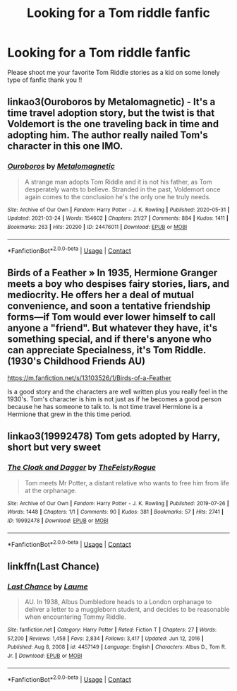 #+TITLE: Looking for a Tom riddle fanfic

* Looking for a Tom riddle fanfic
:PROPERTIES:
:Author: Ok-Tea3001
:Score: 6
:DateUnix: 1617526111.0
:DateShort: 2021-Apr-04
:FlairText: Request
:END:
Please shoot me your favorite Tom Riddle stories as a kid on some lonely type of fanfic thank you !!


** linkao3(Ouroboros by Metalomagnetic) - It's a time travel adoption story, but the twist is that Voldemort is the one traveling back in time and adopting him. The author really nailed Tom's character in this one IMO.
:PROPERTIES:
:Author: redpxtato
:Score: 4
:DateUnix: 1617560162.0
:DateShort: 2021-Apr-04
:END:

*** [[https://archiveofourown.org/works/24476011][*/Ouroboros/*]] by [[https://www.archiveofourown.org/users/Metalomagnetic/pseuds/Metalomagnetic][/Metalomagnetic/]]

#+begin_quote
  A strange man adopts Tom Riddle and it is not his father, as Tom desperately wants to believe. Stranded in the past, Voldemort once again comes to the conclusion he's the only one he truly needs.
#+end_quote

^{/Site/:} ^{Archive} ^{of} ^{Our} ^{Own} ^{*|*} ^{/Fandom/:} ^{Harry} ^{Potter} ^{-} ^{J.} ^{K.} ^{Rowling} ^{*|*} ^{/Published/:} ^{2020-05-31} ^{*|*} ^{/Updated/:} ^{2021-03-24} ^{*|*} ^{/Words/:} ^{154602} ^{*|*} ^{/Chapters/:} ^{21/27} ^{*|*} ^{/Comments/:} ^{884} ^{*|*} ^{/Kudos/:} ^{1411} ^{*|*} ^{/Bookmarks/:} ^{263} ^{*|*} ^{/Hits/:} ^{20290} ^{*|*} ^{/ID/:} ^{24476011} ^{*|*} ^{/Download/:} ^{[[https://archiveofourown.org/downloads/24476011/Ouroboros.epub?updated_at=1617311491][EPUB]]} ^{or} ^{[[https://archiveofourown.org/downloads/24476011/Ouroboros.mobi?updated_at=1617311491][MOBI]]}

--------------

*FanfictionBot*^{2.0.0-beta} | [[https://github.com/FanfictionBot/reddit-ffn-bot/wiki/Usage][Usage]] | [[https://www.reddit.com/message/compose?to=tusing][Contact]]
:PROPERTIES:
:Author: FanfictionBot
:Score: 1
:DateUnix: 1617560178.0
:DateShort: 2021-Apr-04
:END:


** Birds of a Feather » In 1935, Hermione Granger meets a boy who despises fairy stories, liars, and mediocrity. He offers her a deal of mutual convenience, and soon a tentative friendship forms---if Tom would ever lower himself to call anyone a "friend". But whatever they have, it's something special, and if there's anyone who can appreciate Specialness, it's Tom Riddle. (1930's Childhood Friends AU)

[[https://m.fanfiction.net/s/13103526/1/Birds-of-a-Feather]]

Is a good story and the characters are well written plus you really feel in the 1930's. Tom's character is him is not just as if he becomes a good person because he has someone to talk to. Is not time travel Hermione is a Hermione that grew in the this time period.
:PROPERTIES:
:Author: camilagaa11
:Score: 2
:DateUnix: 1617543574.0
:DateShort: 2021-Apr-04
:END:


** linkao3(19992478) Tom gets adopted by Harry, short but very sweet
:PROPERTIES:
:Author: elidesis
:Score: 2
:DateUnix: 1617598718.0
:DateShort: 2021-Apr-05
:END:

*** [[https://archiveofourown.org/works/19992478][*/The Cloak and Dagger/*]] by [[https://www.archiveofourown.org/users/TheFeistyRogue/pseuds/TheFeistyRogue][/TheFeistyRogue/]]

#+begin_quote
  Tom meets Mr Potter, a distant relative who wants to free him from life at the orphanage.
#+end_quote

^{/Site/:} ^{Archive} ^{of} ^{Our} ^{Own} ^{*|*} ^{/Fandom/:} ^{Harry} ^{Potter} ^{-} ^{J.} ^{K.} ^{Rowling} ^{*|*} ^{/Published/:} ^{2019-07-26} ^{*|*} ^{/Words/:} ^{1448} ^{*|*} ^{/Chapters/:} ^{1/1} ^{*|*} ^{/Comments/:} ^{90} ^{*|*} ^{/Kudos/:} ^{381} ^{*|*} ^{/Bookmarks/:} ^{57} ^{*|*} ^{/Hits/:} ^{2741} ^{*|*} ^{/ID/:} ^{19992478} ^{*|*} ^{/Download/:} ^{[[https://archiveofourown.org/downloads/19992478/The%20Cloak%20and%20Dagger.epub?updated_at=1599412763][EPUB]]} ^{or} ^{[[https://archiveofourown.org/downloads/19992478/The%20Cloak%20and%20Dagger.mobi?updated_at=1599412763][MOBI]]}

--------------

*FanfictionBot*^{2.0.0-beta} | [[https://github.com/FanfictionBot/reddit-ffn-bot/wiki/Usage][Usage]] | [[https://www.reddit.com/message/compose?to=tusing][Contact]]
:PROPERTIES:
:Author: FanfictionBot
:Score: 3
:DateUnix: 1617598735.0
:DateShort: 2021-Apr-05
:END:


** linkffn(Last Chance)
:PROPERTIES:
:Author: sailingg
:Score: 1
:DateUnix: 1617566986.0
:DateShort: 2021-Apr-05
:END:

*** [[https://www.fanfiction.net/s/4457149/1/][*/Last Chance/*]] by [[https://www.fanfiction.net/u/871958/Laume][/Laume/]]

#+begin_quote
  AU. In 1938, Albus Dumbledore heads to a London orphanage to deliver a letter to a muggleborn student, and decides to be reasonable when encountering Tommy Riddle.
#+end_quote

^{/Site/:} ^{fanfiction.net} ^{*|*} ^{/Category/:} ^{Harry} ^{Potter} ^{*|*} ^{/Rated/:} ^{Fiction} ^{T} ^{*|*} ^{/Chapters/:} ^{27} ^{*|*} ^{/Words/:} ^{57,200} ^{*|*} ^{/Reviews/:} ^{1,458} ^{*|*} ^{/Favs/:} ^{2,834} ^{*|*} ^{/Follows/:} ^{3,417} ^{*|*} ^{/Updated/:} ^{Jun} ^{12,} ^{2016} ^{*|*} ^{/Published/:} ^{Aug} ^{8,} ^{2008} ^{*|*} ^{/id/:} ^{4457149} ^{*|*} ^{/Language/:} ^{English} ^{*|*} ^{/Characters/:} ^{Albus} ^{D.,} ^{Tom} ^{R.} ^{Jr.} ^{*|*} ^{/Download/:} ^{[[http://www.ff2ebook.com/old/ffn-bot/index.php?id=4457149&source=ff&filetype=epub][EPUB]]} ^{or} ^{[[http://www.ff2ebook.com/old/ffn-bot/index.php?id=4457149&source=ff&filetype=mobi][MOBI]]}

--------------

*FanfictionBot*^{2.0.0-beta} | [[https://github.com/FanfictionBot/reddit-ffn-bot/wiki/Usage][Usage]] | [[https://www.reddit.com/message/compose?to=tusing][Contact]]
:PROPERTIES:
:Author: FanfictionBot
:Score: 1
:DateUnix: 1617567013.0
:DateShort: 2021-Apr-05
:END:
